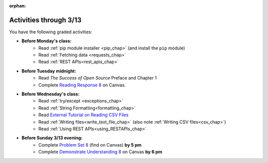 :orphan:

..  Copyright (C) Paul Resnick.  Permission is granted to copy, distribute
    and/or modify this document under the terms of the GNU Free Documentation
    License, Version 1.3 or any later version published by the Free Software
    Foundation; with Invariant Sections being Forward, Prefaces, and
    Contributor List, no Front-Cover Texts, and no Back-Cover Texts.  A copy of
    the license is included in the section entitled "GNU Free Documentation
    License".

.. highlight:: python
    :linenothreshold: 500


Activities through 3/13
=======================

You have the following graded activities:

* **Before Monday's class:**
   * Read :ref:`pip module installer <pip_chap>` (and install the ``pip`` module)
   * Read :ref:`Fetching data <requests_chap>`
   * Read :ref:`REST APIs<rest_apis_chap>`

   .. usageassignment:: prep_14
    :chapters: Requests, RESTAPIs
    :subchapters: Installation/pip
    :assignment_name: Prep a14
    :deadline: 2016-03-07 19:40:00
    :pct_required: 80
    :points: 50

* **Before Tuesday midnight:**
   * Read *The Success of Open Source* Preface and Chapter 1
   * Complete `Reading Response 8 <https://umich.instructure.com/courses/48961/assignments/57684>`_ on Canvas.

* **Before Wednesday's class:**
   * Read :ref:`try/except <exceptions_chap>`
   * Read :ref:`String Formatting<formatting_chap>`
   * Read `External Tutorial on Reading CSV Files <https://thenewcircle.com/s/post/1572/python_for_beginners_reading_and_manipulating_csv_files>`_
   * Read :ref:`Writing files<write_text_file_chap>` (also note :ref:`Writing CSV files<csv_chap>`)
   * Read :ref:`Using REST APIs<using_RESTAPIs_chap>`

   .. usageassignment:: prep_15
    :chapters: Exceptions, StringFormatting, UsingRESTAPIs
    :subchapters: Files/WritingTextFiles
    :assignment_name: Prep a15
    :deadline: 2016-03-09 19:40:00
    :pct_required: 80
    :points: 50

* **Before Sunday 3/13 evening:**
   * Complete `Problem Set 8 <https://umich.instructure.com/courses/48961/assignments/55802>`_ (find on Canvas) **by 5 pm**
   * Complete `Demonstrate Understanding 8 <https://umich.instructure.com/courses/48961/assignments/57697>`_ on Canvas **by 6 pm**